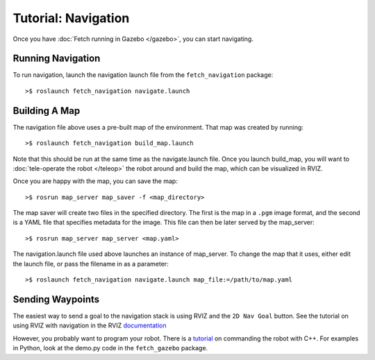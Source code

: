 Tutorial: Navigation
====================

Once you have :doc:`Fetch running in Gazebo </gazebo>`, you can
start navigating.

Running Navigation
------------------

To run navigation, launch the navigation launch file from the
``fetch_navigation`` package:

::

	>$ roslaunch fetch_navigation navigate.launch


Building A Map
--------------

The navigation file above uses a pre-built map of the environment.
That map was created by running:

::

    >$ roslaunch fetch_navigation build_map.launch

Note that this should be run at the same time as the navigate.launch
file. Once you launch build_map, you will want to
:doc:`tele-operate the robot </teleop>` the robot around and build
the map, which can be visualized in RVIZ.

Once you are happy with the map, you can save the map:

::

    >$ rosrun map_server map_saver -f <map_directory>

The map saver will create two files in the specified directory. The
first is the map in a ``.pgm`` image format, and the second is a
YAML file that specifies metadata for the image. This file can then
be later served by the map_server:

::

    >$ rosrun map_server map_server <map.yaml>

The navigation.launch file used above launches an instance of map_server.
To change the map that it uses, either edit the launch file, or pass
the filename in as a parameter:

::

    >$ roslaunch fetch_navigation navigate.launch map_file:=/path/to/map.yaml


Sending Waypoints
-----------------

The easiest way to send a goal to the navigation stack is using RVIZ and the
``2D Nav Goal`` button. See the tutorial on using RVIZ with navigation in the RVIZ
`documentation <http://wiki.ros.org/navigation/Tutorials/Using%20rviz%20with%20the%20Navigation%20Stack>`_

However, you probably want to program your robot. There is a
`tutorial <http://wiki.ros.org/navigation/Tutorials/SendingSimpleGoals>`_
on commanding the robot with C++. For examples in Python, look at the demo.py
code in the ``fetch_gazebo`` package.

